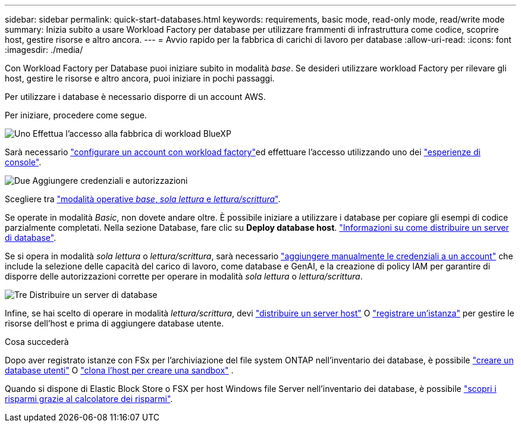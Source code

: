 ---
sidebar: sidebar 
permalink: quick-start-databases.html 
keywords: requirements, basic mode, read-only mode, read/write mode 
summary: Inizia subito a usare Workload Factory per database per utilizzare frammenti di infrastruttura come codice, scoprire host, gestire risorse e altro ancora. 
---
= Avvio rapido per la fabbrica di carichi di lavoro per database
:allow-uri-read: 
:icons: font
:imagesdir: ./media/


[role="lead"]
Con Workload Factory per Database puoi iniziare subito in modalità _base_. Se desideri utilizzare workload Factory per rilevare gli host, gestire le risorse e altro ancora, puoi iniziare in pochi passaggi.

Per utilizzare i database è necessario disporre di un account AWS.

Per iniziare, procedere come segue.

.image:https://raw.githubusercontent.com/NetAppDocs/common/main/media/number-1.png["Uno"] Effettua l'accesso alla fabbrica di workload BlueXP 
[role="quick-margin-para"]
Sarà necessario link:https://docs.netapp.com/us-en/workload-setup-admin/sign-up-saas.html["configurare un account con workload factory"^]ed effettuare l'accesso utilizzando uno dei link:https://docs.netapp.com/us-en/workload-setup-admin/console-experiences.html["esperienze di console"^].

.image:https://raw.githubusercontent.com/NetAppDocs/common/main/media/number-2.png["Due"] Aggiungere credenziali e autorizzazioni
[role="quick-margin-para"]
Scegliere tra link:https://docs.netapp.com/us-en/workload-setup-admin/operational-modes.html["modalità operative _base_, _sola lettura_ e _lettura/scrittura_"^].

[role="quick-margin-para"]
Se operate in modalità _Basic_, non dovete andare oltre. È possibile iniziare a utilizzare i database per copiare gli esempi di codice parzialmente completati. Nella sezione Database, fare clic su *Deploy database host*. link:create-database-server.html["Informazioni su come distribuire un server di database"].

[role="quick-margin-para"]
Se si opera in modalità _sola lettura_ o _lettura/scrittura_, sarà necessario link:https://docs.netapp.com/us-en/workload-setup-admin/add-credentials.html["aggiungere manualmente le credenziali a un account"^] che include la selezione delle capacità del carico di lavoro, come database e GenAI, e la creazione di policy IAM per garantire di disporre delle autorizzazioni corrette per operare in modalità _sola lettura_ o _lettura/scrittura_.

.image:https://raw.githubusercontent.com/NetAppDocs/common/main/media/number-3.png["Tre"] Distribuire un server di database
[role="quick-margin-para"]
Infine, se hai scelto di operare in modalità _lettura/scrittura_, devi link:create-database-server.html["distribuire un server host"] O link:register-instance.html["registrare un'istanza"] per gestire le risorse dell'host e prima di aggiungere database utente.

.Cosa succederà
Dopo aver registrato istanze con FSx per l'archiviazione del file system ONTAP nell'inventario dei database, è possibile link:create-database.html["creare un database utenti"] O link:create-sandbox-clone.html["clona l'host per creare una sandbox"] .

Quando si dispone di Elastic Block Store o FSX per host Windows file Server nell'inventario dei database, è possibile link:explore-savings.html["scopri i risparmi grazie al calcolatore dei risparmi"].

